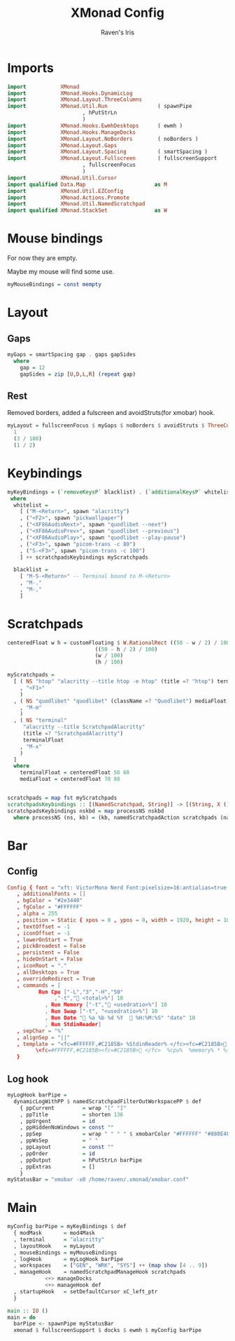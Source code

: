 #+TITLE: XMonad Config
#+AUTHOR: Raven's Iris

* Imports
#+BEGIN_SRC haskell :tangle xmonad.hs
  import           XMonad
  import           XMonad.Hooks.DynamicLog
  import           XMonad.Layout.ThreeColumns
  import           XMonad.Util.Run                ( spawnPipe
						  , hPutStrLn
						  )
  import           XMonad.Hooks.EwmhDesktops      ( ewmh )
  import           XMonad.Hooks.ManageDocks
  import           XMonad.Layout.NoBorders        ( noBorders )
  import           XMonad.Layout.Gaps
  import           XMonad.Layout.Spacing          ( smartSpacing )
  import           XMonad.Layout.Fullscreen       ( fullscreenSupport
						  , fullscreenFocus
						  )
  import           XMonad.Util.Cursor
  import qualified Data.Map                      as M
  import           XMonad.Util.EZConfig
  import           XMonad.Actions.Promote
  import           XMonad.Util.NamedScratchpad
  import qualified XMonad.StackSet               as W
#+END_SRC

* Mouse bindings
For now they are empty.

Maybe my mouse will find some use.

#+BEGIN_SRC haskell :tangle xmonad.hs
  myMouseBindings = const mempty
#+END_SRC

* Layout
** Gaps
#+BEGIN_SRC haskell :tangle xmonad.hs
  myGaps = smartSpacing gap . gaps gapSides
    where
      gap = 12
      gapSides = zip [U,D,L,R] (repeat gap)
#+END_SRC
** Rest
Removed borders, added a fulscreen and avoidStruts(for xmobar) hook.
#+BEGIN_SRC haskell :tangle xmonad.hs
  myLayout = fullscreenFocus $ myGaps $ noBorders $ avoidStruts $ ThreeColMid
    1
    (3 / 100)
    (1 / 2)
#+END_SRC

* Keybindings
#+BEGIN_SRC haskell :tangle xmonad.hs
  myKeyBindings = (`removeKeysP` blacklist) . (`additionalKeysP` whitelist)
   where
    whitelist =
      [ ("M-<Return>", spawn "alacritty")
      , ("<F2>", spawn "pickwallpaper")
      , ("<XF86AudioNext>", spawn "quodlibet --next")
      , ("<XF86AudioPrev>", spawn "quodlibet --previous")
      , ("<XF86AudioPlay>", spawn "quodlibet --play-pause")
      , ("<F3>", spawn "picom-trans -c 80")
      , ("S-<F3>", spawn "picom-trans -c 100")
      ] ++ scratchpadsKeybindings myScratchpads

    blacklist =
      [ "M-S-<Return>" -- Terminal bound to M-<Return>
      , "M-."
      , "M-,"
      ]
#+END_SRC

* Scratchpads

#+BEGIN_SRC haskell :tangle xmonad.hs
  centeredFloat w h = customFloating $ W.RationalRect ((50 - w / 2) / 100)
						      ((50 - h / 2) / 100)
						      (w / 100)
						      (h / 100)

  myScratchpads =
    [ ( NS "htop" "alacritty --title htop -e htop" (title =? "htop") terminalFloat
      , "<F1>"
      )
    , ( NS "quodlibet" "quodlibet" (className =? "Quodlibet") mediaFloat
      , "M-m"
      )
    , ( NS "terminal"
	   "alacritty --title ScratchpadAlacritty"
	   (title =? "ScratchpadAlacritty")
	   terminalFloat
      , "M-x"
      )
    ]
    where
      terminalFloat = centeredFloat 50 60
      mediaFloat = centeredFloat 70 80


  scratchpads = map fst myScratchpads
  scratchpadsKeybindings :: [(NamedScratchpad, String)] -> [(String, X ())]
  scratchpadsKeybindings nskbd = map processNS nskbd
    where processNS (ns, kb) = (kb, namedScratchpadAction scratchpads (name ns))
#+END_SRC

* Bar
** Config
#+BEGIN_SRC conf :tangle xmobar.conf
  Config { font = "xft: VictorMono Nerd Font:pixelsize=16:antialias=true:hinting=true:light,xft:Koruri:pixelsize=16:antialias=true:hinting=true"
	 , additionalFonts = []
	 , bgColor = "#2e3440"
	 , fgColor = "#FFFFFF"
	 , alpha = 255
	 , position = Static { xpos = 0 , ypos = 0, width = 1920, height = 18 }
	 , textOffset = -1
	 , iconOffset = -1
	 , lowerOnStart = True
	 , pickBroadest = False
	 , persistent = False
	 , hideOnStart = False
	 , iconRoot = "."
	 , allDesktops = True
	 , overrideRedirect = True
	 , commands = [
			Run Cpu ["-L","3","-H","50"
				 ,"-t"," <total>%"] 10
		      , Run Memory ["-t"," <usedratio>%"] 10
		      , Run Swap ["-t", "<usedratio>%"] 10
		      , Run Date " %a %b %d %Y   %H:%M:%S" "date" 10
		      , Run StdinReader]
	 , sepChar = "%"
	 , alignSep = "||"
	 , template = "<fc=#FFFFFF,#C2185B> %StdinReader% </fc><fc=#C2185B> </fc> ||\
		   \<fc=#FFFFFF,#C2185B><fc=#C2185B> </fc>  %cpu%  %memory% * %swap%  %date%  </fc>"
	 }

#+END_SRC
** Log hook
#+BEGIN_SRC haskell :tangle xmonad.hs
  myLogHook barPipe =
    dynamicLogWithPP $ namedScratchpadFilterOutWorkspacePP $ def
      { ppCurrent         = wrap "[" "]"
      , ppTitle           = shorten 136
      , ppUrgent          = id
      , ppHiddenNoWindows = const ""
      , ppSep             = wrap " " " " $ xmobarColor "#FFFFFF" "#880E4F" "<>"
      , ppWsSep           = " "
      , ppLayout          = const ""
      , ppOrder           = id
      , ppOutput          = hPutStrLn barPipe
      , ppExtras          = []
      }
  myStatusBar = "xmobar -x0 /home/raven/.xmonad/xmobar.conf"
#+END_SRC

* Main
#+BEGIN_SRC haskell :tangle xmonad.hs
  myConfig barPipe = myKeyBindings $ def
    { modMask       = mod4Mask
    , terminal      = "alacritty"
    , layoutHook    = myLayout
    , mouseBindings = myMouseBindings
    , logHook       = myLogHook barPipe
    , workspaces    = ["GEN", "WRK", "SYS"] ++ (map show [4 .. 9])
    , manageHook    = namedScratchpadManageHook scratchpads
		      <+> manageDocks
		      <+> manageHook def
    , startupHook   = setDefaultCursor xC_left_ptr
    }

  main :: IO ()
  main = do
    barPipe <- spawnPipe myStatusBar
    xmonad $ fullscreenSupport $ docks $ ewmh $ myConfig barPipe
#+END_SRC
